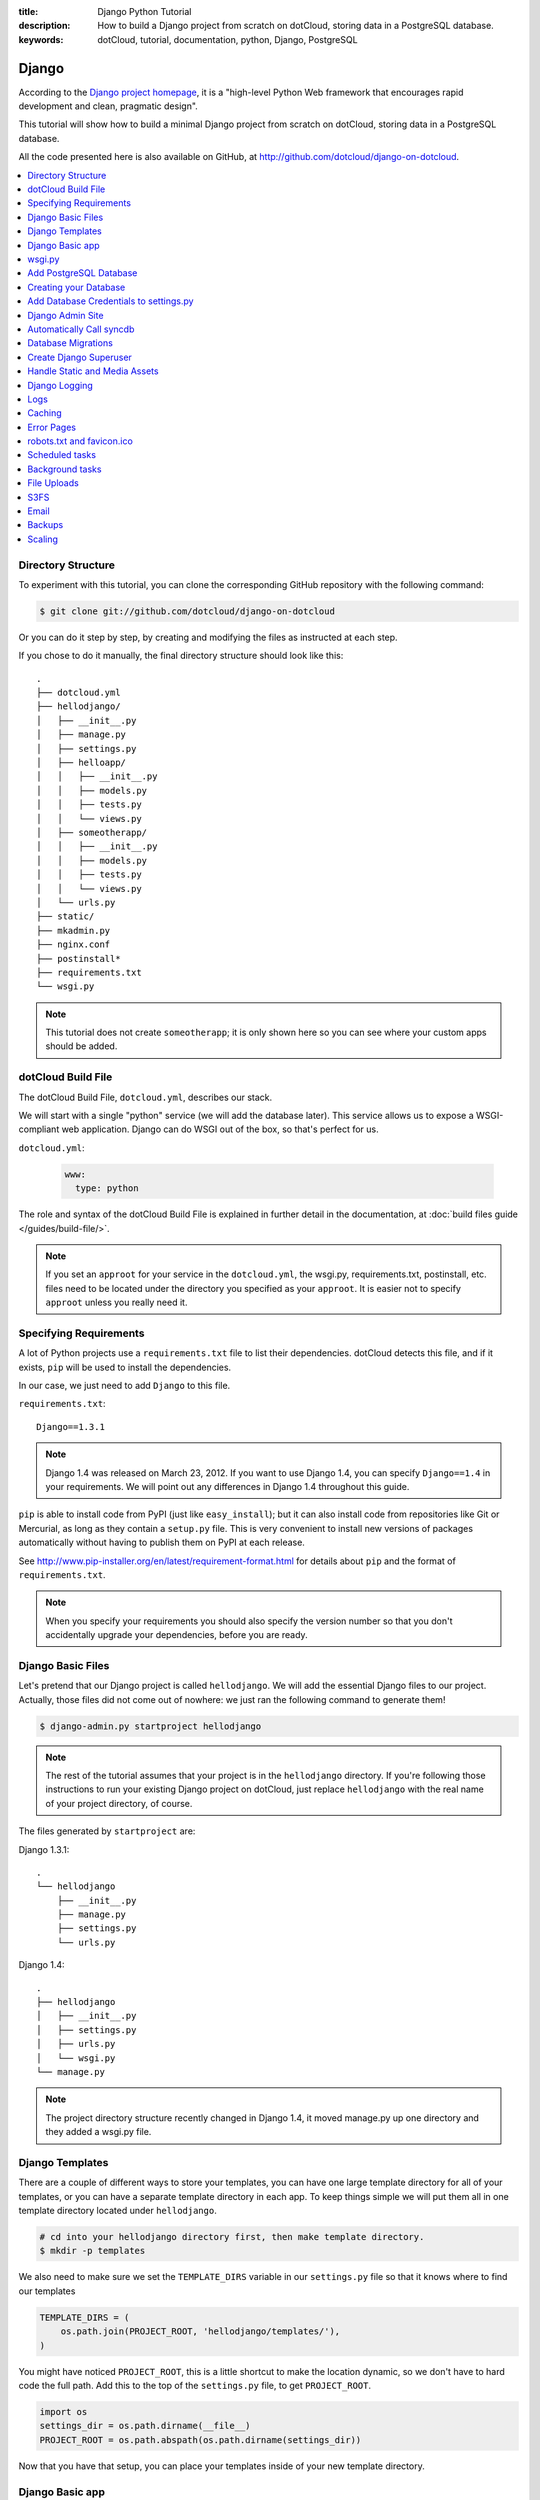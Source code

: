 :title: Django Python Tutorial
:description: How to build a Django project from scratch on dotCloud, storing data in a PostgreSQL database.
:keywords: dotCloud, tutorial, documentation, python, Django, PostgreSQL

Django
======

According to the `Django project homepage <https://www.djangoproject.com/>`_,
it is a "high-level Python Web framework that encourages rapid development
and clean, pragmatic design".

This tutorial will show how to build a minimal Django project from scratch
on dotCloud, storing data in a PostgreSQL database.

All the code presented here is also available on GitHub, at
http://github.com/dotcloud/django-on-dotcloud.

.. contents::
   :local:
   :depth: 1


Directory Structure
-------------------

To experiment with this tutorial, you can clone the corresponding
GitHub repository with the following command:

.. code-block:: bash

    $ git clone git://github.com/dotcloud/django-on-dotcloud

Or you can do it step by step, by creating and modifying the files as instructed
at each step.

If you chose to do it manually, the final directory structure should
look like this::

   .
   ├── dotcloud.yml
   ├── hellodjango/
   │   ├── __init__.py
   │   ├── manage.py
   │   ├── settings.py
   │   ├── helloapp/
   │   │   ├── __init__.py
   │   │   ├── models.py
   │   │   ├── tests.py
   │   │   └── views.py
   │   ├── someotherapp/
   │   │   ├── __init__.py
   │   │   ├── models.py
   │   │   ├── tests.py
   │   │   └── views.py
   │   └── urls.py
   ├── static/
   ├── mkadmin.py
   ├── nginx.conf
   ├── postinstall*
   ├── requirements.txt
   └── wsgi.py

.. note::

   This tutorial does not create ``someotherapp``; it is
   only shown here so you can see where your custom apps should be added.

dotCloud Build File
-------------------

The dotCloud Build File, ``dotcloud.yml``, describes our stack.

We will start with a single "python" service (we will add the database later).
This service allows us to expose a WSGI-compliant web application. Django
can do WSGI out of the box, so that's perfect for us.

``dotcloud.yml``:

   .. code-block:: yaml

      www:
        type: python

The role and syntax of the dotCloud Build File is explained in further
detail in the documentation, at :doc:`build files guide </guides/build-file/>`.

.. note::

   If you set an ``approot`` for your service in the ``dotcloud.yml``,
   the wsgi.py, requirements.txt, postinstall, etc. files need to be
   located under the directory you specified as your ``approot``. 
   It is easier not to specify ``approot`` unless you really need it.


Specifying Requirements
-----------------------

A lot of Python projects use a ``requirements.txt`` file to list
their dependencies. dotCloud detects this file, and if it exists,
``pip`` will be used to install the dependencies.

In our case, we just need to add ``Django`` to this file.

``requirements.txt``::

   Django==1.3.1

.. note::

    Django 1.4 was released on March 23, 2012. If you want to use Django 1.4,
    you can specify ``Django==1.4`` in your requirements. We will point out any
    differences in Django 1.4 throughout this guide.

``pip`` is able to install code from PyPI (just like ``easy_install``);
but it can also install code from repositories like Git or Mercurial,
as long as they contain a ``setup.py`` file. This is very convenient
to install new versions of packages automatically without having to
publish them on PyPI at each release.

See http://www.pip-installer.org/en/latest/requirement-format.html for
details about ``pip`` and the format of ``requirements.txt``.

.. note::

   When you specify your requirements you should also specify
   the version number so that you don't accidentally upgrade your 
   dependencies, before you are ready.

Django Basic Files
------------------

Let's pretend that our Django project is called ``hellodjango``.
We will add the essential Django files to our project.
Actually, those files did not come out of nowhere: we just ran the
following command to generate them!

.. code-block:: bash

    $ django-admin.py startproject hellodjango


.. note::

   The rest of the tutorial assumes that your project is in the
   ``hellodjango`` directory. If you're following those instructions
   to run your existing Django project on dotCloud, just replace
   ``hellodjango`` with the real name of your project directory,
   of course.

The files generated by ``startproject`` are:

Django 1.3.1::

    .
    └── hellodjango
        ├── __init__.py
        ├── manage.py
        ├── settings.py
        └── urls.py


Django 1.4::

    .
    ├── hellodjango
    │   ├── __init__.py
    │   ├── settings.py
    │   ├── urls.py
    │   └── wsgi.py
    └── manage.py

.. note::

    The project directory structure recently changed in Django 1.4, it moved
    manage.py up one directory and they added a wsgi.py file.


Django Templates
----------------

There are a couple of different ways to store your templates, you
can have one large template directory for all of your templates, or
you can have a separate template directory in each app. To keep things
simple we will put them all in one template directory located under
``hellodjango``.


.. code-block:: bash
    
    # cd into your hellodjango directory first, then make template directory.
    $ mkdir -p templates


We also need to make sure we set the ``TEMPLATE_DIRS`` variable in our
``settings.py`` file so that it knows where to find our templates

.. code-block:: python

    TEMPLATE_DIRS = (
        os.path.join(PROJECT_ROOT, 'hellodjango/templates/'),
    )

You might have noticed ``PROJECT_ROOT``, this is a little shortcut
to make the location dynamic, so we don't have to hard code the full path.
Add this to the top of the ``settings.py`` file, to get ``PROJECT_ROOT``.

.. code-block:: python

    import os
    settings_dir = os.path.dirname(__file__)
    PROJECT_ROOT = os.path.abspath(os.path.dirname(settings_dir))


Now that you have that setup, you can place your templates inside of your
new template directory.


Django Basic app
----------------

Now that we have our simple django project, lets create our first
app ``helloapp``. If you move into the ``hellodjango`` directory
and run this command it will create the app for us.

.. code-block:: bash
    
    $ python manage.py startapp helloapp

Django 1.3.x:

This will generate the following files under ``hellodjango/helloapp/``::

    hellodjango/helloapp/__init__.py
    hellodjango/helloapp/models.py
    hellodjango/helloapp/tests.py
    hellodjango/helloapp/views.py


Django 1.4:

This will generate the following file next to hellodjango, at the same level as ``manage.py``::

    .
    ├── helloapp
    │   ├── __init__.py
    │   ├── models.py
    │   ├── tests.py
    │   └── views.py
    ├── hellodjango
    │   ├── __init__.py
    │   ├── settings.py
    │   ├── settings.pyc
    │   ├── urls.py
    │   └── wsgi.py
    └── manage.py

We also need to add ``helloapp`` to ``INSTALLED_APPS`` in 
our ``hellodjango/settings.py``. It should look like this now.

.. code-block:: python

    INSTALLED_APPS = (
        'django.contrib.auth',
        'django.contrib.contenttypes',
        'django.contrib.sessions',
        'django.contrib.sites',
        'django.contrib.messages',
        'django.contrib.staticfiles',
        # Uncomment the next line to enable the admin:
        'django.contrib.admin',
        # Uncomment the next line to enable admin documentation:
        # 'django.contrib.admindocs',
        'helloapp',
    )

Simple view
^^^^^^^^^^^

We are going to create a very simple view that will render a template and return
the page as a response. Here is what the ``helloapp/views.py`` looks like.
It imports our helloworld.html template and injects the current_time variable and then
renders to html, and returns the response.


``helloapp/views.py``:

.. code-block:: python

   from django.template import Context, loader
   from datetime import datetime
   from django.http import HttpResponse

   def hello_view(request):
       """ Simple Hello World View """
       t = loader.get_template('helloworld.html')
       c = Context({
           'current_time': datetime.now(),
       })
       return HttpResponse(t.render(c))


This is what our template looks like. Pretty simple.

``hellodjango/templates/helloworld.html``:

.. code-block:: html

    <html>
    <head><title>Hello World!</title>
    <body>
        <p>Hello World. The current day and time is {{current_time|date:"DATETIME_FORMAT"}}.</p>
    </body>
    </html>

Before we can use it, we need to add the view to our ``urls.py`` file so 
that we can link our url to our view. This is what it looks like when we are done.
If someone goes to the root of the domain it will show the
result of ``hello_view``.

``hellodjango/urls.py``:

.. code-block:: python

   from helloapp.views import hello_view
   
   urlpatterns = patterns('',
       url(r'^$', view=hello_view, name='hello_page'),
   )


wsgi.py
-------

The ``wsgi.py`` file will bridge between the ``python`` service and our
Django app.

We need three things here:

* append our hellodjango directory to our python sys path.
* inject the ``DJANGO_SETTINGS_MODULE`` variable into the environment,
  pointing to our project settings module;
* setup the ``application`` callable, since that is what the dotCloud
  service will be looking for.

``wsgi.py``:

   .. code-block:: python

      import os
      import sys
      sys.path.insert(0, os.path.abspath(os.path.join(os.path.dirname(__file__),'hellodjango')))
      os.environ['DJANGO_SETTINGS_MODULE'] = 'hellodjango.settings'
      import django.core.handlers.wsgi
      application = django.core.handlers.wsgi.WSGIHandler()

.. note::

    Django 1.4 now comes with a ``wsgi.py`` file under your project. This is a different one
    that needs to be at the root of your project, next to your ``dotcloud.yml`` file.


We can now create our application the :doc:`flavor </guides/flavors>` of
our choice and push our application, by running the following commands:

.. code-block:: bash

    $ dotcloud create djangotutorial
    Created application "djangotutorial" using the flavor "sandbox" (Use for development, free and unlimited apps. DO NOT use for production.)
    $ dotcloud push djangotutorial


(you can of course use any application name you like). A Python service
will be created, the code will be deployed, and the URL of the service
will be shown at the end of the build. If you go to this URL, you will
see the plain and boring Django page, typical of the "just started"
project.


Add PostgreSQL Database
-----------------------

It's time to add a database to our project! The first step is to tell
dotCloud that we want a PostgreSQL server to be added to our application.
Just edit the Build File again.

``dotcloud.yml``:

   .. code-block:: yaml

      www:
        type: python
      db:
        type: postgresql

Note that we called our database ``db``, but it could have been anything
else, really.

If you ``dotcloud push`` again, you will see that the database service
will be created (dotCloud will notice that we added a section to the
Build File).


Creating your Database
----------------------

When you create a new database service, you will be given a raw database
server with full root access. It will be up to you to create the database
and users that you want for your application. Normally you would need to
add the database service to your dotcloud.yml file, push the service. Let
the service start up and then login to create your database. 

Here is what that looks like, if you had a mysql service.

.. code-block:: bash

   # connect to dotcloud mysql server instance
   $ dotcloud run djangotutorial.db -- mysql -u root -p

   # mysql -u root -p
   Enter password:
   Welcome to the MySQL monitor.  Commands end with ; or \g.
   Your MySQL connection id is 34
   Server version: 5.1.41-3ubuntu12.10 (Ubuntu)

   # create the user and database and give user permissions to database.

   Type 'help;' or '\h' for help. Type '\c' to clear the current input statement.

   mysql> create database happydb;
   Query OK, 1 row affected (0.00 sec)

   mysql> create user 'db_username' identified by 'strong_password';
   Query OK, 0 rows affected (0.05 sec)

   mysql> grant all on happydb.* to 'db_username'@'%';
   Query OK, 0 rows affected (0.04 sec)

   mysql> flush privileges;
   Query OK, 0 rows affected (0.00 sec)

   mysql> exit;Bye
   Shared connection to database closed.


That is the long way, now I'll show you the short way. You can create a script that
will run during the ``postinstall`` process, and see if the database has been created
or not, and if not, it will create it. All other times, it does nothing. The script
will parse the information from your ``settings.py`` DATABASES values. This script
only works with MySQL and PostgreSQL, but can be easily changed to support other databases.

Here is what ``createdb.py`` looks like:

.. code-block:: python

      import os
      import time

      import MySQLdb
      import psycopg2
      import _mysql_exceptions
      from wsgi import *

      def create_dbs():
          deadline = time.time() + 60
          while time.time() < deadline:
              try:
                  print("create_dbs: let's go.")
                  django_settings = __import__(os.environ['DJANGO_SETTINGS_MODULE'], fromlist='DATABASES')
                  print("create_dbs: got settings.")
                  databases = django_settings.DATABASES
                  for name, db in databases.iteritems():
                      host = db['HOST']
                      user = db['USER']
                      password = db['PASSWORD']
                      port = db['PORT']
                      db_name = db['NAME']
                      db_type = db['ENGINE']
                      # see if it is mysql
                      if db_type.endswith('mysql'):
                          print 'creating database %s on %s' % (db_name, host)
                          db = MySQLdb.connect(user=user,
                                              passwd=password,
                                              host=host,
                                              port=port)
                          cur = db.cursor()
                          print("Check if database is already there.")
                          cur.execute("""SELECT SCHEMA_NAME FROM INFORMATION_SCHEMA.SCHEMATA
                                       WHERE SCHEMA_NAME = %s""", (db_name,))
                          results = cur.fetchone()
                          if not results:
                              print("Database %s doesn't exist, lets create it." % db_name)
                              sql = """CREATE DATABASE IF NOT EXISTS %s """ % (db_name,)
                              print("> %s" % sql)
                              cur.execute(sql)
                              print(".....")
                          else:
                              print("database already exists, moving on to next step.")
                          exit(0)
                      # see if it is postgresql
                      elif db_type.endswith('postgresql_psycopg2'):
                          print 'creating database %s on %s' % (db_name, host)
                          con = psycopg2.connect(host=host, user=user, password=password, port=port, database='postgres')
                          con.set_isolation_level(0)
                          cur = con.cursor()
                          try:
                              cur.execute('CREATE DATABASE %s' % db_name)
                          except psycopg2.ProgrammingError as detail:
                              print detail
                              print 'moving right along...'
                          exit(0)
                      else:
                          print("ERROR: {0} is not supported by this script, you will need to create your database by hand.".format(db_type))
                          exit(1)
              except psycopg2.OperationalError:
                  print "Could not connect to database. Waiting a little bit."
                  time.sleep(10)
              except _mysql_exceptions.OperationalError:
                  print "Could not connect to database. Waiting a little bit."
                  time.sleep(10)


          print 'Could not connect to database after 1 minutes. Something is wrong.'
          exit(1)

      if __name__ == '__main__':
          import sys
          print("create_dbs start")
          create_dbs()
          print("create_dbs all done")


Add Database Credentials to settings.py
---------------------------------------

Now, we need to edit ``settings.py`` to specify the host, port, user,
and password to connect to our database. When you deploy your application,
these parameters are stored in the dotCloud Environment File.
This allows you to repeat the deployment of your application
(e.g. for staging purposes) without having to manually copy-paste
the parameters into your settings each time.

If you don't want to use the Environment File, you can retrieve the
same information with ``dotcloud info hellodjango.db``.

The Environment File is a JSON file holding a lot of information about
our stack. It contains (among other things) our database connection
parameters. We will load this file, and use those parameters in Django's
settings.

See :doc:`dotCloud environment guide </guides/environment/>` for more details about
the Environment File.

``hellodjango/settings.py``:

   .. code-block:: python

      # Django settings for hellodjango project.

      import json
      with open('/home/dotcloud/environment.json') as f:
        env = json.load(f)

      DEBUG = True
      TEMPLATE_DEBUG = DEBUG
      # …
      DATABASES = {
          'default': {
              'ENGINE': 'django.db.backends.postgresql_psycopg2',
              'NAME': 'happydb',
              'USER': env['DOTCLOUD_DB_SQL_LOGIN'],
              'PASSWORD': env['DOTCLOUD_DB_SQL_PASSWORD'],
              'HOST': env['DOTCLOUD_DB_SQL_HOST'],
              'PORT': int(env['DOTCLOUD_DB_SQL_PORT']),
          }
      }
      # …

.. note::

   We decided to use the name ``happydb`` here. You can call it what ever
   you want. If you use the ``createdb.py`` script, it will look for this database
   name, and if it isn't created, it will create it for you. If you don't use the
   ``createdb.py`` script you will need to create the database yourself.


Django Admin Site
-----------------

We will now activate the Django administration application.
Nothing is specific to dotCloud here: we just uncomment the relevant
lines of code in ``settings.py`` and ``urls.py``.

``hellodjango/settings.py``:

   .. code-block:: python

      # …
      INSTALLED_APPS = (
          'django.contrib.auth',
          'django.contrib.contenttypes',
          'django.contrib.sessions',
          'django.contrib.sites',
          'django.contrib.messages',
          'django.contrib.staticfiles',
          # Uncomment the next line to enable the admin:
          'django.contrib.admin',
          # Uncomment the next line to enable admin documentation:
          # 'django.contrib.admindocs',
          'helloapp',
      )
      # …

``hellodjango/urls.py``:

   .. code-block:: python

      from django.conf.urls.defaults import patterns, include, url
      # import the view from helloapp
      from helloapp.views import hello_view
      # Uncomment the next two lines to enable the admin:
      from django.contrib import admin
      admin.autodiscover()

      urlpatterns = patterns('',
          url(r'^$', view=hello_view, name='hello_page'),
          url(r'^admin/', include(admin.site.urls)),
      )

If we push our application now, we can go to the ``/admin`` URL,
but since we didn't call ``syncdb`` yet, the database structure
doesn't exist, and Django will refuse to do anything useful for us.


Automatically Call syncdb
-------------------------

To make sure that the database structure is properly created, we
want to call ``manage.py syncdb`` automatically each time we push
our code. On the first push, this will create the Django tables;
later, it will create new tables that might be required by new
models you will define.

To make that happen, we create a ``postinstall`` script. It is
called automatically at the end of each push operation.

``postinstall``:

   .. code-block:: sh

      #!/bin/sh
      python createdb.py
      python hellodjango/manage.py syncdb --noinput

A few remarks:

* this is a shell script (hence the ``#!/bin/sh`` shebang at the
  beginning), but you can also use a Python script if you like;
* The ``createdb.py`` script is first so that it creates the database
  before we try to ``syncdb``
* by default, ``syncdb`` will interactively prompt you to create
  a Django superuser in the database, but we cannot interact with
  the terminal during the push process, so we disable this thanks
  to ``--noinput``.
* make sure that you have set the correct execute permissions on 
  all files that you plan to run with your ``postinstall`` script
  including the ``postinstall`` script.
  
  

Database Migrations
-------------------

This project is too small, and doesn't require database migrations,
but if you are using a database migration tool like ``Django South``
you can add the following to your ``postinstall`` script to run your
migrations at the correct time. For more information about 
``Django south`` visit this website: http://south.aeracode.org

.. code-block:: sh

   python hellodjango/manage.py migrate


If you push the code at this point, hitting the ``/admin`` URL
will display the login form, but we don't have a valid user yet,
and the login form won't have the usual Django CSS since we didn't
take care about the static assets yet.


Create Django Superuser
-----------------------

Since the ``syncdb`` command was run non-interactively, it did not
prompt us to create a superuser, and therefore, we don't have a
user to login.

To create an admin user automatically, we will write a simple Python
script that will use Django's environment, load the authentication
models, create a ``User`` object, set a password, and give him
superuser privileges.

The user login will be ``admin``, and its password will be ``password``.
Note that if the user already exists, it won't be touched. However,
if it does not exist, it will be re-created. If you don't like this
``admin`` user, you should not delete it (it would be re-added each
time you push your code) but just remove its privileges and reset its
password, for instance.

``mkadmin.py``:

   .. code-block:: python

      #!/usr/bin/env python
      from wsgi import *
      from django.contrib.auth.models import User
      u, created = User.objects.get_or_create(username='admin')
      if created:
          u.set_password('password')
          u.is_superuser = True
          u.is_staff = True
          u.save()

``postinstall``:

    .. code-block:: sh

       #!/bin/sh
       python createdb.py
       python hellodjango/manage.py syncdb --noinput
       python mkadmin.py

At this point, if we push the code, we will be able to login, but
we still lack the CSS that will make the admin site look nicer.


Handle Static and Media Assets
------------------------------

We still lack the CSS required to make our admin interface look nice.
We need to do three things here.

First, we will edit ``settings.py`` to specify ``STATIC_ROOT``,
``STATIC_URL``, ``MEDIA_ROOT``, and ``MEDIA_URL``.

``MEDIA_ROOT`` will point to ``/home/dotcloud/data``. By convention, the
``data`` directory will persist across pushes. This is important: You
don't want to store media (user uploaded files...) in ``current`` or
``code``, because those directories are wiped out at each push.

We decided to point ``STATIC_ROOT`` to ``/home/dotcloud/volatile``,
since the static files are “generated” at each push. We could have put
them in ``current`` but to avoid conflicts and confusions we chose a
separate directory.

Your application will need a place to store your static files, so we
are going to put them in a directory called ``static`` at the same level 
as ``hellodjango``. In order for Django to know that there is static media 
there, we need to tell it, by adding that directory to ``STATICFILES_DIRS`` 
in ``settings.py``.

``hellodjango/settings.py``:

   .. code-block:: python

      # …
      # Absolute filesystem path to the directory that will hold user-uploaded files.
      # Example: "/home/media/media.lawrence.com/media/"
      MEDIA_ROOT = '/home/dotcloud/data/media/'

      # URL that handles the media served from MEDIA_ROOT. Make sure to use a
      # trailing slash.
      # Examples: "http://media.lawrence.com/media/", "http://example.com/media/"
      MEDIA_URL = '/media/'

      # Absolute path to the directory static files should be collected to.
      # Don't put anything in this directory yourself; store your static files
      # in apps' "static/" subdirectories and in STATICFILES_DIRS.
      # Example: "/home/media/media.lawrence.com/static/"
      STATIC_ROOT = '/home/dotcloud/volatile/static/'

      # URL prefix for static files.
      # Example: "http://media.lawrence.com/static/"
      STATIC_URL = '/static/'
      
      # Additional locations of static files
      STATICFILES_DIRS = (
          os.path.join(PROJECT_ROOT, 'static/'),
      )
      
      # …

The next step is to instruct Nginx to map ``/media`` to that directory
in ``/home/dotcloud/data`` and ``/static`` to that directory in
``/home/dotcloud/volatile``.  This is done through a Nginx
configuration snippet. You can do many interesting things with custom
Nginx configuration files; the :doc:`dotCloud nginx guide
</guides/nginx/>` gives some details about that.

``nginx.conf``:

   .. code-block:: nginx

      location /media/ { root /home/dotcloud/data ; }
      location /static/ { root /home/dotcloud/volatile ; }


.. warning::

   The python service no longer sets up the ``/static/`` directory for
   us. You must define your static location in nginx.conf as of August
   2012.

If you want to store your static media in a different directory that is fine, you just 
need to make the appropriate changes in the django ``settings.py``.

The last step is to add the ``collectstatic`` management command to
our ``postinstall`` script. Before calling it, we create the required
directories, just in case.

``postinstall``:

   .. code-block:: sh

      #!/bin/sh
      python createdb.py
      python hellodjango/manage.py syncdb --noinput
      python mkadmin.py
      mkdir -p /home/dotcloud/data/media /home/dotcloud/volatile/static
      python hellodjango/manage.py collectstatic --noinput

After pushing this last round of modifications, the CSS for the admin
site (and other static assets) will be found correctly, and we have a
very basic (but functional) Django project to build on!

.. note::

  If you are using ``collectstatic`` make sure you have it enabled in 
  your ``INSTALLED_APPS``  in ``settings.py``.


Django Logging
--------------

Setting up your application to use Django logging is pretty easy, you just need to make
some minor changes to your ``settings.py``. This change below will put your Django logs
in ``/var/log/supervisor/helloapp.log``.

.. code-block:: python

   # A sample logging configuration. The only tangible logging
   # performed by this configuration is to send an email to
   # the site admins on every HTTP 500 error.
   # See http://docs.djangoproject.com/en/dev/topics/logging for
   # more details on how to customize your logging configuration.
   LOGGING = {
       'version': 1,
       'disable_existing_loggers': True,
       'formatters': {
           'verbose': {
               'format': '%(levelname)s %(asctime)s %(module)s %(process)d %(thread)d %(message)s'
           },
           'simple': {
               'format': '%(levelname)s %(message)s'
           },
       },
       'handlers': {
           'null': {
               'level':'DEBUG',
               'class':'django.utils.log.NullHandler',
           },
           'console': {
               'level': 'DEBUG',
               'class': 'logging.StreamHandler',
               'formatter': 'verbose'
           },
           'log_file': {
               'level': 'DEBUG',
               'class': 'logging.handlers.RotatingFileHandler',
               'formatter': 'verbose',
               'filename': '/var/log/supervisor/helloapp.log',
               'maxBytes': 1024*1024*25, # 25 MB
               'backupCount': 5,
           },
           'mail_admins': {
               'level': 'ERROR',
               'class': 'django.utils.log.AdminEmailHandler'
           }
       },
       'loggers': {
           'django': {
               'handlers': ['console', 'log_file', 'mail_admins'],
               'level': 'INFO',
               'propagate': True,
           },
           'django.request': {
               'handlers': ['console', 'log_file', 'mail_admins'],
               'level': 'ERROR',
               'propagate': False,
           },
           'django.db.backends': {
               'handlers': ['console', 'log_file', 'mail_admins'],
               'level': 'INFO',
               'propagate': False,
           },
           # Catch All Logger -- Captures any other logging
           '': {
               'handlers': ['console', 'log_file', 'mail_admins'],
               'level': 'INFO',
               'propagate': True,
           }
       }
   }


Logs
----

If you need to look at the logs to see how it is going you can do it two ways. 
The first way will tail your logs for you to your console.

.. code-block:: sh

   # look at logs of your service, it will tail them to your console. ctrl-c to stop.
   $ dotcloud logs djangotutorial.www

Or login via ssh and look at your logs.

.. code-block:: sh

   # Open up a shell
   $ dotcloud ssh djangotutorial.www

Here are the ones you most likely care about.

.. code-block:: sh

   # nginx access and error logs.
   /var/log/nginx/<app_name>.{access,error}.log
   
   # wsgi error logs
   /var/log/supervisor/uswgi.log
   
   # Django app log we setup above.
   /var/log/supervisor/helloapp.log


Caching
-------

If your application needs to add caching, you can use the ``redis`` service.

To add a ``redis`` service, you just need to add it to the ``dotcloud.yml`` file.

``dotcloud.yml``:

   .. code-block:: yaml

      www:
        type: python
      db:
        type: postgresql
      cache:
        type: redis


Django doesn't support using ``redis`` as a cache out of the box. So you will need to add a third party
Django application called ``django-redis``. 

To install ``django-redis`` you will need to add  
``django-redis`` to your ``requirements.txt file``.

``requirements.txt``::

   Django==1.3.1
   django-redis==1.4.5


Then add to the following code to the ``settings.py``:

   .. code-block:: python

        CACHES = {
            'default': {
                'BACKEND': 'redis_cache.cache.RedisCache',
                'LOCATION': env['DOTCLOUD_CACHE_REDIS_HOST']+':'+env['DOTCLOUD_CACHE_REDIS_PORT'],
                'OPTIONS': {
                    'DB': 1,
                    'PASSWORD': env['DOTCLOUD_CACHE_REDIS_PASSWORD'],
                    'PARSER_CLASS': 'redis.connection.HiredisParser'
                },
            },
        }

        # we also are going to use redis for our session cache as well.
        SESSION_ENGINE = 'django.contrib.sessions.backends.cached_db'


Once you have made all of those changes and pushed them to dotCloud, 
your service should be ready to use. Feel free to play around with the
services to see how they work. ssh into the services and find your 
way around, and if you have any issues or questions, don't hesitate to
contact support.

Extra Tips
^^^^^^^^^^

Here are some extra tips that will help you as you progress past 
the simple tutorial and onto more advanced topics.


Error Pages
-----------
There are a couple of different error pages that you need to configure 
if you want to cover all of your bases. 

Nginx
^^^^^

The first kind of error pages are the ones served by Nginx if it has a problem 
connecting to your application or if it can't find a file it needs to serve. 
There are 5 different error pages that are configured with the default Nginx config. 
One error page for each of the following HTTP error codes: 404,500,502,503 and 504.
You will need to create simple error pages named {error_code}.html and
place them in the ``static`` directory. Here is a list of the files you 
will need.

   - 404.html
   - 500.html
   - 502.html
   - 503.html
   - 504.html

Now you will need to add the following to your ``nginx.conf``, so nginx knows 
where to find those files.

``nginx.conf``:

   .. code-block:: nginx
    
    # make sure you have your /static location block declared above this
    
    error_page 404 = /static/404.html;
    error_page 500 = /static/500.html;
    error_page 502 = /static/502.html;
    error_page 503 = /static/503.html;
    error_page 504 = /static/504.html;


Django
^^^^^^

The other kind of error pages are the ones that are served by Django itself. These
error pages usually have the same look and feel as the rest of your site. For
more information about configuring these error pages see the following links.

- https://docs.djangoproject.com/en/1.4/topics/http/urls/#error-handling
- https://docs.djangoproject.com/en/1.4/topics/http/views/#customizing-error-views


robots.txt and favicon.ico
--------------------------
If you want to add ``robots.txt`` and ``favicon.ico`` files to your app, 
you can put them in the``static`` directory. Nginx will do the rest.

Scheduled tasks
----------------

If your app needs to run scheduled tasks, you can use cron jobs for this. Follow the steps in the
:doc:`dotCloud periodic tasks guide </guides/periodic-tasks/>`.

It is important to remember that when you are creating a cron job you need to specify the fully qualified path
for everything. Take a look at the these two examples, one way is what not to do, the other is the right way.

**BAD**:

   .. code-block:: bash
   
      42 18 * * * python manage.py my_awesome_custom_command

**GOOD**:

   .. code-block:: bash
   
      42 18 * * * /home/dotcloud/env/bin/python /home/dotcloud/current/myapp/manage.py my_awesome_custom_command


If you are going to scale your application, you will need to be careful that you only have your periodic tasks running on one service at a time.
The recommended way to handle this is to have a service just for your periodic tasks that isn't scaled. Or to use a service like django-celery
which has periodic task support.

If you want to have just one service that also handles cron, you can add the following to your ``postinstall`` script. It will look at which service instance it is installing on, and if it is on the first one, do something, if not on the first one, it skips that step. It does this by looking at the hostname of the service. 

**Note:** This assumes your service is named ``www`` if your service is named something different, you will need to change accordingly.

.. code-block:: bash

    #!/bin/sh
    echo "HOSTNAME=$(cat /etc/hostname)"
    case "$(cat /etc/hostname)" in
    *-www-0)
    echo "We are on www-0; executing specific management commands..."
    # you can install cron here, or anything else you just want to run on one service instance at a time.
    ;;
    *)
    echo "We are not on www-0; skipping specific management commands..."
    exit 0
    ;;
    esac

Background tasks
----------------

This demo app doesn't really have a need for celery, but dotCloud does support it. For more information look at the
:doc:`dotCloud django-celery guide </tutorials/python/django-celery/>`


File Uploads
------------

dotCloud allows your visitors to upload files to your website, but the data won't be available for long term storage.
If you need to have access to these files in the future it is recommended that you store them somewhere else.

The most popular location to store your files is Amazon's S3 service. If you want to store your files on Amazon S3 from you Django app
then you should look at a project like `django-queued-storage <http://django-queued-storage.readthedocs.org/en/latest/>`_ that will store your files onto S3 for you.

Another thing you can do is create an S3FS mount on your service that gives you direct 
access to your S3 bucket from your file system. See the :doc:`dotCloud S3FS guide </guides/s3fs/>` for details on how to 
setup your S3FS service.


S3FS
----

If you store data on s3 you can mount your s3 bucket so that you can have access to s3 from your application, just like it was a local directory on your container. This is helpful for storing files that are uploaded by your visitors, or to share files between different web processes. Follow these instructions on the :doc:`dotCloud S3FS guide </guides/s3fs/>` to set it up.


Email
-----

If you want to send email from your application, then look at
these two guides they will help you figure out what you need.


- :doc:`dotCloud email guide </guides/emails/>`
- :doc:`dotCloud smtp service </services/smtp/>`


Backups
-------

You should always remember to backup any data that you can't easily regenerate. The most important data to backup is your database. Luckily dotCloud makes it easy to back up your database. There is a very helpful :doc:`dotCloud backup guide </guides/backups/>` on how to setup your database backups.


Scaling
-------

If you plan on running a production application, it is recommended that you scale your application accordingly.
If you need help figuring out how to scale your application you should reference the :doc:`dotCloud scaling guide </guides/scaling/>`.
